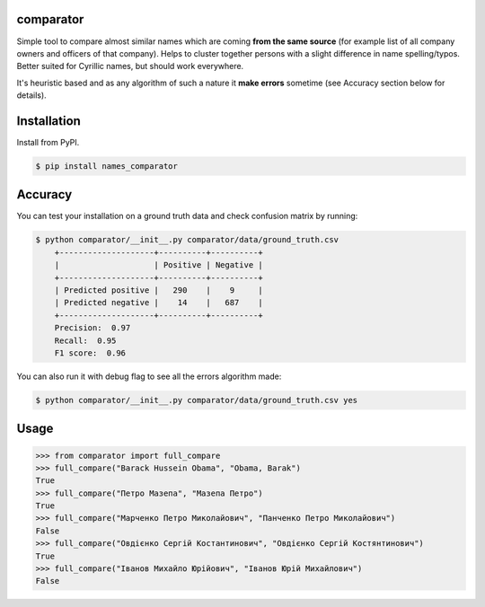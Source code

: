 comparator
================

Simple tool to compare almost similar names which are coming **from the same source** (for example list of all company owners and officers of that company). Helps to cluster together persons with a slight difference in name spelling/typos. Better suited for Cyrillic names, but should work everywhere.

It's heuristic based and as any algorithm of such a nature it **make errors** sometime (see Accuracy section below for details). 

Installation
==================================
Install from PyPI.

.. code-block:: bash

    $ pip install names_comparator

Accuracy
==================================

You can test your installation on a ground truth data and check confusion matrix by running:

.. code-block:: bash

    $ python comparator/__init__.py comparator/data/ground_truth.csv
	+--------------------+----------+----------+
	|                    | Positive | Negative |
	+--------------------+----------+----------+
	| Predicted positive |   290    |    9     |
	| Predicted negative |    14    |   687    |
	+--------------------+----------+----------+
	Precision:  0.97
	Recall:  0.95
	F1 score:  0.96

You can also run it with debug flag to see all the errors algorithm made:

.. code-block:: bash

    $ python comparator/__init__.py comparator/data/ground_truth.csv yes

Usage
==================================

.. code-block:: python

    >>> from comparator import full_compare
    >>> full_compare("Barack Hussein Obama", "Obama, Barak")
    True
    >>> full_compare("Петро Мазепа", "Мазепа Петро")
    True
    >>> full_compare("Марченко Петро Миколайович", "Панченко Петро Миколайович")
    False
    >>> full_compare("Овдієнко Сергій Костантинович", "Овдієнко Сергій Костянтинович")
    True
    >>> full_compare("Іванов Михайло Юрійович", "Іванов Юрій Михайлович")
    False
